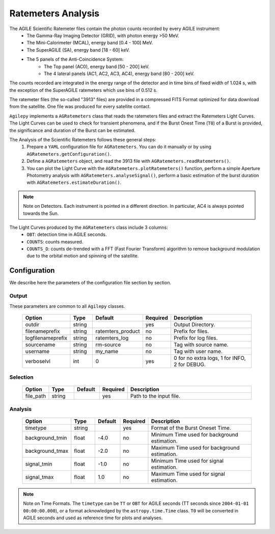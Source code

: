 ===================
Ratemeters Analysis
===================

The AGILE Scientific Ratemeter files contain the photon counts recorded by every AGILE instrument:
  * The Gamma-Ray Imaging Detector (GRID), with photon energy >50 MeV.
  * The Mini-Calorimeter (MCAL), energy band [0.4 - 100] MeV.
  * The SuperAGILE (SA), energy band [18 - 60] keV.
  * The 5 panels of the Anti-Coincidence System:
      * The Top panel (AC0), energy band [50 - 200] keV.
      * The 4 lateral panels (AC1, AC2, AC3, AC4), energy band [80 - 200] keV.

The counts recorded are integrated in the energy range of the detector and in time bins of fixed width of 1.024 s, with the exception of the SuperAGILE ratemeters which use bins of 0.512 s.

The ratemeter files (the so-called "3913" files) are provided in a compressed FITS Format optimized for data download from the satellite.
One file was produced for every satellite contact.

``Agilepy`` implements a ``AGRatemeters`` class that reads the ratemeters files and extract the Ratemeters Light Curves.
The Light Curves can be used to check for transient phenomena, and if the Burst Onest Time (``T0``) of a Burst is provided, the significance and duration of the Burst can be estimated.

The Analysis of the Scientific Ratemeters follows these general steps:
  1. Prepare a ``YAML`` configuration file for ``AGRatemeters``. You can do it manually or by using ``AGRatemeters.getConfiguration()``.
  2. Define a ``AGRatemeters`` object, and read the 3913 file with ``AGRatemeters.readRatemeters()``.
  3. You can plot the Light Curve with the ``AGRatemeters.plotRatemeters()`` function, perform a simple Aperture Photometry analysis with ``AGRatemeters.analyseSignal()``, perform a basic estimation of the burst duration with ``AGRatemeters.estimateDuration()``.


.. note:: Note on Detectors.
          Each instrument is pointed in a different direction.
          In particular, AC4 is always pointed towards the Sun.


The Light Curves produced by the ``AGRatemeters`` class include 3 columns:
  * ``OBT``: detection time in AGILE seconds.
  * ``COUNTS``: counts measured.
  * ``COUNTS_D``: counts de-trended with a FFT (Fast Fourier Transform) algorithm to remove background modulation due to the orbital motion and spinning of the satellite.


Configuration
-------------
We describe here the parameters of the configuration file section by section.


Output
~~~~~~
These parameters are common to all ``Agilepy`` classes.

 .. csv-table::
   :header: "Option", "Type", "Default", "Required", "Description"
   :widths: 20, 20, 20, 20, 100

   "outdir", "string", "", "yes", "Output Directory."
   "filenameprefix", "string", "ratemters_product", "no", "Prefix for files."
   "logfilenameprefix", "string", "ratemters_log", "no", "Prefix for log files."
   "sourcename", "string", "rm-source", "no", "Tag with source name."
   "username", "string", "my_name", "no", "Tag with user name."
   "verboselvl", "int", "0", "yes", "0 for no extra logs, 1 for INFO, 2 for DEBUG."


Selection
~~~~~~~~~

 .. csv-table::
   :header: "Option", "Type", "Default", "Required", "Description"
   :widths: 20, 20, 20, 20, 100

   "file_path", "string", "", "yes", "Path to the input file."


Analysis
~~~~~~~~

 .. csv-table::
   :header: "Option", "Type", "Default", "Required", "Description"
   :widths: 20, 20, 20, 20, 100

   "timetype", "string", "", "yes", "Format of the Burst Oneset Time."
   "background_tmin", "float", "-4.0", "no", "Minimum Time used for background estimation."
   "background_tmax", "float", "-2.0", "no", "Maximum Time used for background estimation."
   "signal_tmin", "float", "-1.0", "no", "Minimum Time used for signal estimation."
   "signal_tmax", "float", "1.0", "no", "Maximum Time used for signal estimation."


.. note:: Note on Time Formats.
          The ``timetype`` can be ``TT`` or ``OBT`` for AGILE seconds (TT seconds since ``2004-01-01 00:00:00.000``), or a format acknowledged by the ``astropy.time.Time`` class.
          ``T0`` will be converted in AGILE seconds and used as reference time for plots and analyses.
